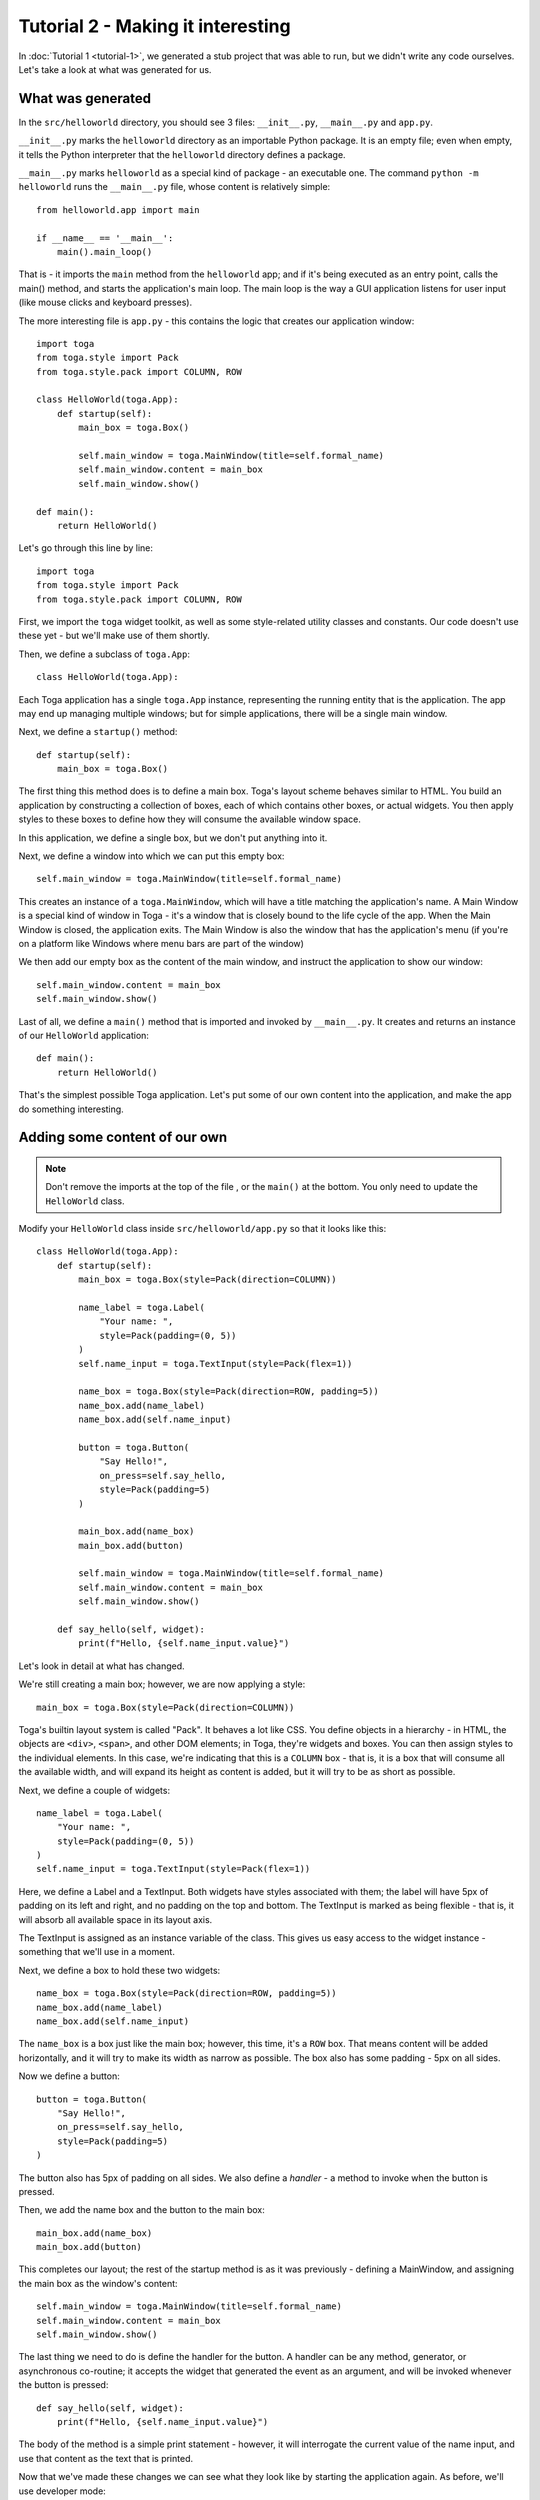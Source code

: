 ==================================
Tutorial 2 - Making it interesting
==================================

In :doc:`Tutorial 1 <tutorial-1>`, we generated a stub project that was able
to run, but we didn't write any code ourselves. Let's take a look at what was
generated for us.

What was generated
==================

In the ``src/helloworld`` directory, you should see 3 files: ``__init__.py``,
``__main__.py`` and ``app.py``.

``__init__.py`` marks the ``helloworld`` directory as an importable Python
package. It is an empty file; even when empty, it tells the Python
interpreter that the ``helloworld`` directory defines a package.

``__main__.py`` marks ``helloworld`` as a special kind of package -
an executable one. The command
``python -m helloworld`` runs the ``__main__.py`` file, whose  content
is relatively simple::

    from helloworld.app import main

    if __name__ == '__main__':
        main().main_loop()

That is - it imports the ``main`` method from the ``helloworld`` app; and if
it's being executed as an entry point, calls the main() method, and starts the
application's main loop. The main loop is the way a GUI application listens for
user input (like mouse clicks and keyboard presses).

The more interesting file is ``app.py`` - this contains the logic that creates
our application window::

    import toga
    from toga.style import Pack
    from toga.style.pack import COLUMN, ROW

    class HelloWorld(toga.App):
        def startup(self):
            main_box = toga.Box()

            self.main_window = toga.MainWindow(title=self.formal_name)
            self.main_window.content = main_box
            self.main_window.show()

    def main():
        return HelloWorld()

Let's go through this line by line::

    import toga
    from toga.style import Pack
    from toga.style.pack import COLUMN, ROW

First, we import the ``toga`` widget toolkit, as well as some style-related
utility classes and constants. Our code doesn't use these yet - but we'll make
use of them shortly.

Then, we define a subclass of ``toga.App``::

    class HelloWorld(toga.App):

Each Toga application has a single ``toga.App`` instance, representing the
running entity that is the application. The app may end up managing multiple
windows; but for simple applications, there will be a single main window.

Next, we define a ``startup()`` method::

        def startup(self):
            main_box = toga.Box()

The first thing this method does is to define a main box. Toga's layout
scheme behaves similar to HTML. You build an application by constructing a
collection of boxes, each of which contains other boxes, or actual widgets. You
then apply styles to these boxes to define how they will consume the available
window space.

In this application, we define a single box, but we don't put anything into it.

Next, we define a window into which we can put this empty box::

            self.main_window = toga.MainWindow(title=self.formal_name)

This creates an instance of a ``toga.MainWindow``, which will have a title
matching the application's name. A Main Window is a special kind of window in
Toga - it's a window that is closely bound to the life cycle of the app. When
the Main Window is closed, the application exits. The Main Window is also the
window that has the application's menu (if you're on a platform like Windows
where menu bars are part of the window)

We then add our empty box as the content of the main window, and instruct the
application to show our window::

            self.main_window.content = main_box
            self.main_window.show()

Last of all, we define a ``main()`` method that is imported and invoked by
``__main__.py``. It creates and returns an instance of our ``HelloWorld``
application::

    def main():
        return HelloWorld()

That's the simplest possible Toga application. Let's put some of our own
content into the application, and make the app do something interesting.

Adding some content of our own
==============================

.. note::

    Don't remove the imports at the top of the file , or the ``main()`` at the
    bottom. You only need to update the ``HelloWorld`` class.

Modify your ``HelloWorld`` class inside ``src/helloworld/app.py`` so that it
looks like this::

    class HelloWorld(toga.App):
        def startup(self):
            main_box = toga.Box(style=Pack(direction=COLUMN))

            name_label = toga.Label(
                "Your name: ",
                style=Pack(padding=(0, 5))
            )
            self.name_input = toga.TextInput(style=Pack(flex=1))

            name_box = toga.Box(style=Pack(direction=ROW, padding=5))
            name_box.add(name_label)
            name_box.add(self.name_input)

            button = toga.Button(
                "Say Hello!",
                on_press=self.say_hello,
                style=Pack(padding=5)
            )

            main_box.add(name_box)
            main_box.add(button)

            self.main_window = toga.MainWindow(title=self.formal_name)
            self.main_window.content = main_box
            self.main_window.show()

        def say_hello(self, widget):
            print(f"Hello, {self.name_input.value}")

Let's look in detail at what has changed.

We're still creating a main box; however, we are now applying a style::

            main_box = toga.Box(style=Pack(direction=COLUMN))

Toga's builtin layout system is called "Pack". It behaves a lot like CSS. You
define objects in a hierarchy - in HTML, the objects are ``<div>``, ``<span>``,
and other DOM elements; in Toga, they're widgets and boxes. You can then assign
styles to the individual elements. In this case, we're indicating that this is
a ``COLUMN`` box - that is, it is a box that will consume all the available
width, and will expand its height as content is added, but it will try to be
as short as possible.

Next, we define a couple of widgets::

            name_label = toga.Label(
                "Your name: ",
                style=Pack(padding=(0, 5))
            )
            self.name_input = toga.TextInput(style=Pack(flex=1))

Here, we define a Label and a TextInput. Both widgets have styles associated
with them; the label will have 5px of padding on its left and right, and no
padding on the top and bottom. The TextInput is marked as being flexible - that
is, it will absorb all available space in its layout axis.

The TextInput is assigned as an instance variable of the class. This gives us
easy access to the widget instance - something that we'll use in a moment.

Next, we define a box to hold these two widgets::

            name_box = toga.Box(style=Pack(direction=ROW, padding=5))
            name_box.add(name_label)
            name_box.add(self.name_input)

The ``name_box`` is a box just like the main box; however, this time, it's a
``ROW`` box. That means content will be added horizontally, and it will try
to make its width as narrow as possible. The box also has some padding - 5px
on all sides.

Now we define a button::

            button = toga.Button(
                "Say Hello!",
                on_press=self.say_hello,
                style=Pack(padding=5)
            )

The button also has 5px of padding on all sides. We also define a *handler* -
a method to invoke when the button is pressed.

Then, we add the name box and the button to the main box::

            main_box.add(name_box)
            main_box.add(button)

This completes our layout; the rest of the startup method is as it was
previously - defining a MainWindow, and assigning the main box as the window's
content::

            self.main_window = toga.MainWindow(title=self.formal_name)
            self.main_window.content = main_box
            self.main_window.show()

The last thing we need to do is define the handler for the button. A handler
can be any method, generator, or asynchronous co-routine; it accepts the widget
that generated the event as an argument, and will be invoked whenever the
button is pressed::

        def say_hello(self, widget):
            print(f"Hello, {self.name_input.value}")

The body of the method is a simple print statement - however, it will
interrogate the current value of the name input, and use that content as the
text that is printed.

Now that we've made these changes we can see what they look like by starting
the application again. As before, we'll use developer mode:

.. tabs::

  .. group-tab:: macOS

    .. code-block:: console

      (beeware-venv) $ briefcase dev

      [helloworld] Starting in dev mode...
      ===========================================================================

  .. group-tab:: Linux

    .. code-block:: console

      (beeware-venv) $ briefcase dev

      [helloworld] Starting in dev mode...
      ===========================================================================

  .. group-tab:: Windows

    .. code-block:: doscon

      (beeware-venv) C:\...>briefcase dev

      [helloworld] Starting in dev mode...
      ===========================================================================

You'll notice that this time, it *doesn't* install dependencies. Briefcase can
detect that the application has been run before, and to save time, will only
run the application. If you add new dependencies to your app, you can make
sure that they're installed by passing in a ``-r`` option when you run
``briefcase dev``.

This should open a GUI window:

.. tabs::

  .. group-tab:: macOS

    .. image:: images/macOS/tutorial-2.png
       :alt: Hello World Tutorial 2 window, on macOS

  .. group-tab:: Linux

    .. image:: images/linux/tutorial-2.png
       :alt: Hello World Tutorial 2 window, on Linux

  .. group-tab:: Windows

    .. image:: images/windows/tutorial-2.png
       :alt: Hello World Tutorial 2 window, on Windows

If you enter a name in the text box, and press the GUI button, you should see
output appear in the console where you started the application.

Next steps
==========

We've now got an application that does something a little more interesting. But
it only runs on our own computer. Let's package this application for
distribution. In :doc:`Tutorial 3 <tutorial-3>`, we'll wrap our application up
as a standalone installer that we could send to a friend, a customer, or upload
to an App Store.
